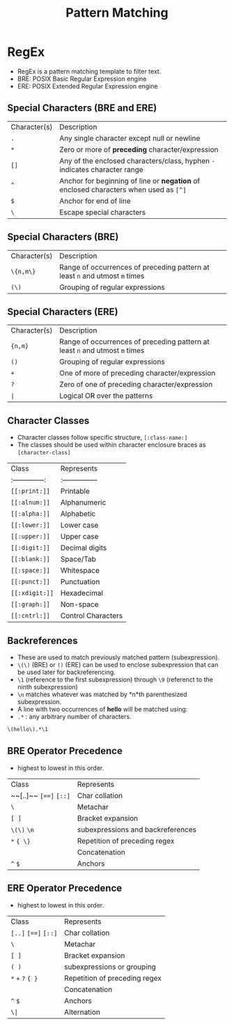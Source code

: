#+title: Pattern Matching

* RegEx
- RegEx is a pattern matching template to filter text.
- BRE: POSIX Basic Regular Expression engine
- ERE: POSIX Extended Regular Expression engine

** Special Characters (BRE and ERE)

| Character(s) | Description |
| ~.~         | Any single character except null or newline |
| ~*~          | Zero or more of *preceding* character/expression   |
| ~[]~       | Any of the enclosed characters/class, hyphen ~-~ indicates character range                              |
| ~^~          | Anchor for beginning of line or *negation* of enclosed characters when used as ~[^]~   |
| ~$~          | Anchor for end of line |
| ~\~          | Escape special characters |


** Special Characters (BRE)

| Character(s) | Description |
| ~\{n,m\}~    | Range of occurrences of preceding pattern at least ~n~ and utmost ~m~ times     |
| ~(\)~      | Grouping of regular expressions |

** Special Characters (ERE)

| Character(s) | Description                                                                   |
| ~{n,m}~      | Range of occurrences of preceding pattern at least ~n~ and utmost ~m~ times     |
| ~()~         | Grouping of regular expressions                                                |
| ~+~          | One of more of preceding character/expression                                 |
| ~?~          | Zero of one of preceding character/expression                                 |
| ~|~                  | Logical OR over the patterns                                                  |


** Character Classes
- Character classes follow specific structure, ~[:class-name:]~
- The classes should be used within character enclosure braces as ~[character-class]~

| Class            | Represents       |
| :--------------: | :--------------- |
| ~[[:print:]]~    | Printable        |
| ~[[:alnum:]]~    | Alphanumeric     |
| ~[[:alpha:]]~    | Alphabetic       |
| ~[[:lower:]]~    | Lower case       |
| ~[[:upper:]]~    | Upper case       |
| ~[[:digit:]]~    | Decimal digits   |
| ~[[:blank:]]~    | Space/Tab        |
| ~[[:space:]]~    | Whitespace       |
| ~[[:punct:]]~    | Punctuation      |
| ~[[:xdigit:]]~   | Hexadecimal      |
| ~[[:graph:]]~    | Non-space        |
| ~[[:cntrl:]]~    | Control Characters|

** Backreferences
- These are used to match previously matched pattern (subexpression).
- ~\(\)~ (BRE) or ~()~ (ERE) can be used to enclose subexpression that can be used later for backreferencing.
- ~\1~ (reference to the first subexpression) through ~\9~ (referenct to the ninth subexpression)
- ~\n~ matches whatever was matched by *n*th parenthesized subexpression.
- A line with two occurrences of *hello* will be matched using:
- ~.*~ : any arbitrary number of characters.
#+begin_src bash
\(hello\).*\1
#+end_src

** BRE Operator Precedence
- highest to lowest in this order.

| Class |  Represents |
| ~~[..]~~ ~[==]~ ~[::]~      | Char collation |
| ~\~                 | Metachar |
| ~[ ]~               | Bracket expansion |
| ~\(\)~ ~\n~      | subexpressions and backreferences |
| ~*~ ~{ \}~          | Repetition of preceding regex |
|                     | Concatenation |
| ~^~ ~$~             | Anchors |

** ERE Operator Precedence
- highest to lowest in this order.

| Class |  Represents |
| ~[..]~ ~[==]~ ~[::]~        | Char collation |
| ~\~                 | Metachar |
| ~[ ]~               | Bracket expansion |
| ~( )~      | subexpressions or grouping |
| ~*~ ~+~ ~?~ ~{ }~             | Repetition of preceding regex |
|                     | Concatenation |
| ~^~ ~$~              | Anchors |
| ~\|~                     | Alternation |
